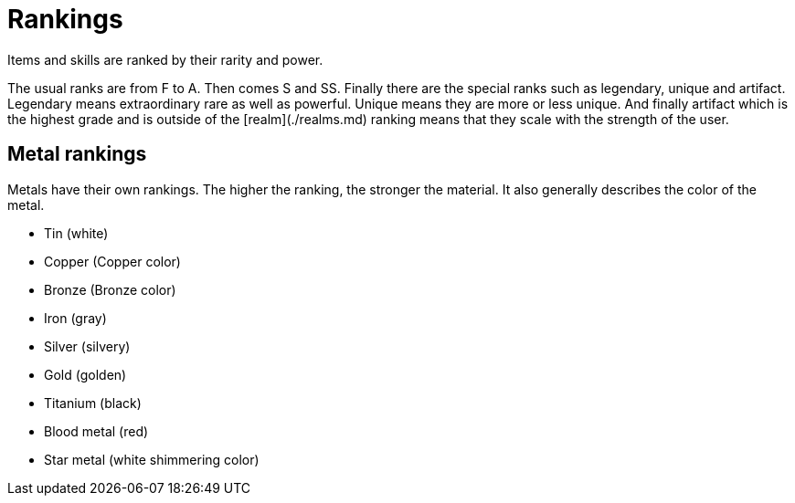 = Rankings
Items and skills are ranked by their rarity and power.

The usual ranks are from F to A. Then comes S and SS. Finally there are the special ranks such as legendary, unique and artifact.
Legendary means extraordinary rare as well as powerful. Unique means they are more or less unique.
And finally artifact which is the highest grade and is outside of the [realm](./realms.md) ranking means that they scale with the strength of the user.

== Metal rankings
Metals have their own rankings. The higher the ranking, the stronger the material. It also generally describes the color of the metal.

- Tin (white)
- Copper (Copper color)
- Bronze (Bronze color)
- Iron (gray)
- Silver (silvery)
- Gold (golden)
- Titanium (black)
- Blood metal (red)
- Star metal (white shimmering color)
